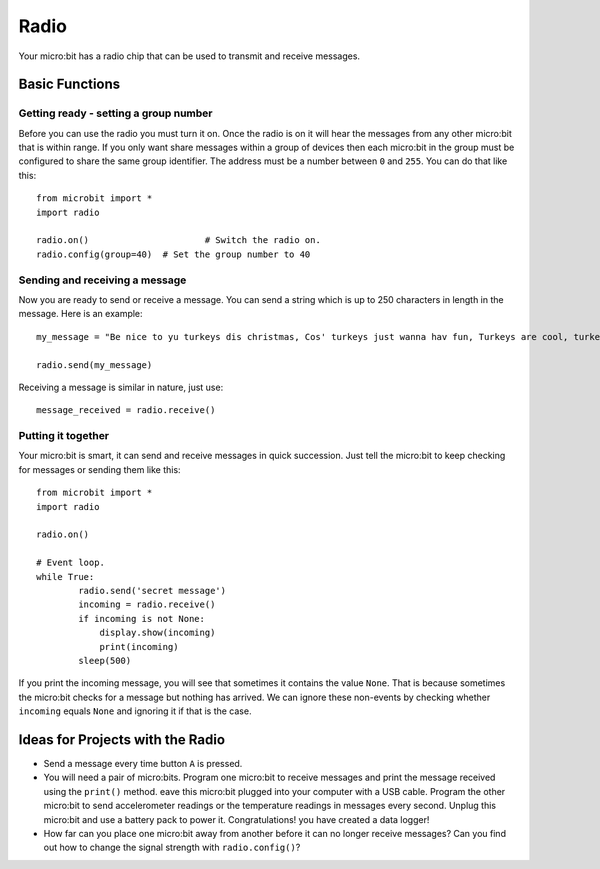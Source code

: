 ******
Radio
******
Your micro:bit has a radio chip that can be used to transmit and receive
messages.

.. image:: radio.jpg
   :scale: 60 %
   :align: left


Basic Functions
================

Getting ready - setting a group number
--------------------------------------
Before you can use the radio you must turn it on.  Once the radio is on it will hear the messages from any other micro:bit that is within range. If you 
only want share messages within a group of devices then each micro:bit in the group must be configured to share the same group identifier. The address must be a number between ``0`` and ``255``. You can do that like this::

	from microbit import *
	import radio		

	radio.on()			# Switch the radio on.
	radio.config(group=40)	# Set the group number to 40

Sending and receiving a message
-------------------------------
Now you are ready to send or receive a message. You can send a string which is 
up to 250 characters in length in the message. Here is an
example::

	my_message = "Be nice to yu turkeys dis christmas, Cos' turkeys just wanna hav fun, Turkeys are cool, turkeys are wicked, An every turkey has a Mum."

	radio.send(my_message)


Receiving a message is similar in nature, just use::

    message_received = radio.receive()

Putting it together
-------------------
Your micro:bit is smart, it can send and receive messages in quick succession. Just tell the micro:bit to keep checking for messages or sending them like this::

	from microbit import * 
	import radio

	radio.on()

	# Event loop.
	while True:
		radio.send('secret message') 
		incoming = radio.receive()
		if incoming is not None:
		    display.show(incoming)
		    print(incoming)
		sleep(500)

If you print the incoming message, you will see that sometimes it contains the value ``None``. That is because sometimes the micro:bit checks for a message but nothing has arrived. We can ignore these non-events by checking whether ``incoming`` equals ``None`` and ignoring it if that is the case.


Ideas for Projects with the Radio
=================================
* Send a message every time button ``A`` is pressed.
* You will need a pair of micro:bits. Program one micro:bit to receive messages and print the message received using the ``print()`` method. eave this micro:bit plugged into your computer with a USB cable. Program the other micro:bit to send accelerometer readings or the temperature readings in messages every second. Unplug this micro:bit and use a battery pack to power it. Congratulations! you have created a data logger!   
* How far can you place one micro:bit away from another before it can no longer receive messages? Can you find out how to change the signal strength with ``radio.config()``?
